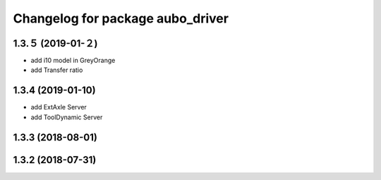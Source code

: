 ^^^^^^^^^^^^^^^^^^^^^^^^^^^^^^^^^
Changelog for package aubo_driver
^^^^^^^^^^^^^^^^^^^^^^^^^^^^^^^^^

1.3.５ (2019-01-２)
------------------
* add i10 model in GreyOrange
* add Transfer ratio 

1.3.4 (2019-01-10)
------------------
* add ExtAxle Server
* add ToolDynamic Server

1.3.3 (2018-08-01)
------------------

1.3.2 (2018-07-31)
------------------
